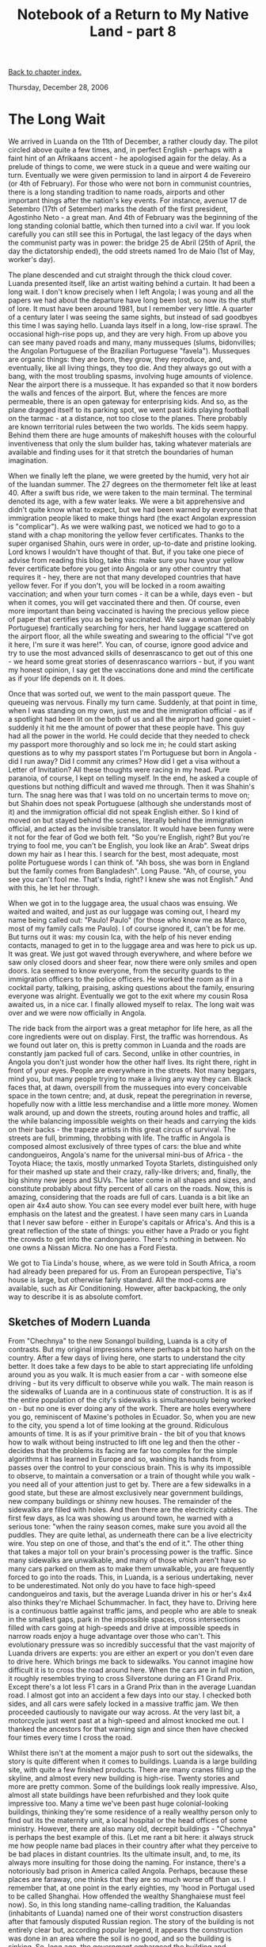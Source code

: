 #+title: Notebook of a Return to My Native Land - part 8
#+author: Marco Craveiro
#+options: num:nil author:nil toc:nil
#+bind: org-html-validation-link nil
#+HTML_HEAD: <link rel="stylesheet" href="../css/tufte.css" type="text/css" />

[[file:index.org][Back to chapter index.]]

Thursday, December 28, 2006

* The Long Wait

We arrived in Luanda on the 11th of December, a rather cloudy day. The
pilot circled above quite a few times, and, in perfect English -
perhaps with a faint hint of an Afrikaans accent - he apologised again
for the delay. As a prelude of things to come, we were stuck in a
queue and were waiting our turn. Eventually we were given permission
to land in airport 4 de Fevereiro (or 4th of February). For those who
were not born in communist countries, there is a long standing
tradition to name roads, airports and other important things after the
nation's key events. For instance, avenue 17 de Setembro (17th of
Setember) marks the death of the first president, Agostinho Neto - a
great man. And 4th of February was the beginning of the long standing
colonial battle, which then turned into a civil war. If you look
carefully you can still see this in Portugal, the last legacy of the
days when the communist party was in power: the bridge 25 de Abril
(25th of April, the day the dictatorship ended), the odd streets named
1ro de Maio (1st of May, worker's day).

The plane descended and cut straight through the thick cloud
cover. Luanda presented itself, like an artist waiting behind a
curtain. It had been a long wait. I don't know precisely when I left
Angola; I was young and all the papers we had about the departure have
long been lost, so now its the stuff of lore. It must have been around
1981, but I remember very little. A quarter of a century later I was
seeing the same sights, but instead of sad goodbyes this time I was
saying hello. Luanda lays itself in a long, low-rise sprawl. The
occasional high-rise pops up, and they are very high. From up above
you can see many paved roads and many, many musseques (slums,
bidonvilles; the Angolan Portuguese of the Brazilian Portuguese
"favela"). Musseques are organic things: they are born, they grow,
they reproduce, and, eventually, like all living things, they too
die. And they always go out with a bang, with the most troubling
spasms, involving huge amounts of violence. Near the airport there is
a musseque. It has expanded so that it now borders the walls and
fences of the airport. But, where the fences are more permeable, there
is an open gateway for enterprising kids. And so, as the plane dragged
itself to its parking spot, we went past kids playing football on the
tarmac - at a distance, not too close to the planes. There probably
are known territorial rules between the two worlds. The kids seem
happy. Behind them there are huge amounts of makeshift houses with the
colourful inventiveness that only the slum builder has, taking
whatever materials are available and finding uses for it that stretch
the boundaries of human imagination.

When we finally left the plane, we were greeted by the humid, very hot
air of the luandan summer. The 27 degrees on the thermometer felt like
at least 40. After a swift bus ride, we were taken to the main
terminal. The terminal denoted its age, with a few water leaks. We
were a bit apprehensive and didn't quite know what to expect, but we
had been warned by everyone that immigration people liked to make
things hard (the exact Angolan expression is "complicar"). As we were
walking past, we noticed we had to go to a stand with a chap
monitoring the yellow fever certificates. Thanks to the super
organised Shahin, ours were in order, up-to-date and pristine
looking. Lord knows I wouldn't have thought of that. But, if you take
one piece of advise from reading this blog, take this: make sure you
have your yellow fever certificate before you get into Angola or any
other country that requires it - hey, there are not that many
developed countries that have yellow fever. For if you don't, you will
be locked in a room awaiting vaccination; and when your turn comes -
it can be a while, days even - but when it comes, you will get
vaccinated there and then. Of course, even more important than being
vaccinated is having the precious yellow piece of paper that certifies
you as being vaccinated. We saw a woman (probably Portuguese)
frantically searching for hers, her hand luggage scattered on the
airport floor, all the while sweating and swearing to the official
"I've got it here, I'm sure it was here!". You can, of course, ignore
good advice and try to use the most advanced skills of desenrascanco
to get out of this one - we heard some great stories of desenrascanco
warriors - but, if you want my honest opinion, I say get the
vaccinations done and mind the certificate as if your life depends on
it. It does.

Once that was sorted out, we went to the main passport queue. The
queueing was nervous. Finally my turn came. Suddenly, at that point in
time, when I was standing on my own, just me and the immigration
official - as if a spotlight had been lit on the both of us and all
the airport had gone quiet - suddenly it hit me the amount of power
that these people have. This guy had all the power in the world. He
could decide that they needed to check my passport more thoroughly and
so lock me in; he could start asking questions as to why my passport
states I'm Portuguese but born in Angola - did I run away? Did I
commit any crimes? How did I get a visa without a Letter of
Invitation? All these thoughts were racing in my head. Pure paranoia,
of course, I kept on telling myself. In the end, he asked a couple of
questions but nothing difficult and waved me through. Then it was
Shahin's turn. The snag here was that I was told on no uncertain terms
to move on; but Shahin does not speak Portuguese (although she
understands most of it) and the immigration official did not speak
English either. So I kind of moved on but stayed behind the scenes,
literally behind the immigration official, and acted as the invisible
translator. It would have been funny were it not for the fear of God
we both felt. "So you're English, right? But you're trying to fool me,
you can't be English, you look like an Arab". Sweat drips down my hair
as I hear this. I search for the best, most adequate, most polite
Portuguese words I can think of. "Ah boss, she was born in England but
the family comes from Bangladesh". Long Pause. "Ah, of course, you see
you can't fool me. That's India, right? I knew she was not English."
And with this, he let her through.

When we got in to the luggage area, the usual chaos was ensuing. We
waited and waited, and just as our luggage was coming out, I heard my
name being called out: "Paulo! Paulo" (for those who know me as Marco,
most of my family calls me Paulo). I of course ignored it, can't be
for me. But turns out it was: my cousin Ica, with the help of his
never ending contacts, managed to get in to the luggage area and was
here to pick us up. It was great. We just got waved through
everywhere, and where before we saw only closed doors and sheer fear,
now there were only smiles and open doors. Ica seemed to know
everyone, from the security guards to the immigration officers to the
police officers. He worked the room as if in a cocktail party,
talking, praising, asking questions about the family, ensuring
everyone was alright. Eventually we got to the exit where my cousin
Rosa awaited us, in a nice car. I finally allowed myself to relax. The
long wait was over and we were now officially in Angola.

The ride back from the airport was a great metaphor for life here, as
all the core ingredients were out on display. First, the traffic was
horrendous. As we found out later on, this is pretty common in Luanda
and the roads are constantly jam packed full of cars. Second, unlike
in other countries, in Angola you don't just wonder how the other half
lives. Its right there, right in front of your eyes. People are
everywhere in the streets. Not many beggars, mind you, but many people
trying to make a living any way they can. Black faces that, at dawn,
overspill from the musseques into every conceivable space in the town
centre; and, at dusk, repeat the peregrination in reverse, hopefully
now with a little less merchandise and a little more money. Women walk
around, up and down the streets, routing around holes and traffic, all
the while balancing impossible weights on their heads and carrying the
kids on their backs - the trapeze artists in this great circus of
survival. The streets are full, brimming, throbbing with life. The
traffic in Angola is composed almost exclusively of three types of
cars: the blue and white candongueiros, Angola's name for the
universal mini-bus of Africa - the Toyota Hiace; the taxis, mostly
unmarked Toyota Starlets, distinguished only for their mashed up state
and their crazy, rally-like drivers; and, finally, the big shinny new
jeeps and SUVs. The later come in all shapes and sizes, and constitute
probably about fifty percent of all cars on the roads. Now, this is
amazing, considering that the roads are full of cars. Luanda is a bit
like an open air 4x4 auto show. You can see every model ever built
here, with huge emphasis on the latest and the greatest. I have seen
many cars in Luanda that I never saw before - either in Europe's
capitals or Africa's. And this is a great reflection of the state of
things: you either have a Prado or you fight the crowds to get into
the candongueiro. There's nothing in between. No one owns a Nissan
Micra. No one has a Ford Fiesta.

We got to Tia Linda's house, where, as we were told in South Africa, a
room had already been prepared for us. From an European perspective,
Tia's house is large, but otherwise fairly standard. All the mod-coms
are available, such as Air Conditioning. However, after backpacking,
the only way to describe it is as absolute comfort.

** Sketches of Modern Luanda

From "Chechnya" to the new Sonangol building, Luanda is a city of
contrasts. But my original impressions where perhaps a bit too harsh
on the country. After a few days of living here, one starts to
understand the city better. It does take a few days to be able to
start appreciating life unfolding around you as you walk. It is much
easier from a car - with someone else driving - but its very difficult
to observe while you walk. The main reason is the sidewalks of Luanda
are in a continuous state of construction. It is as if the entire
population of the city's sidewalks is simultaneously being worked on -
but no one is ever doing any of the work. There are holes everywhere
you go, reminiscent of Maxine's potholes in Ecuador. So, when you are
new to the city, you spend a lot of time looking at the
ground. Ridiculous amounts of time. It is as if your primitive brain -
the bit of you that knows how to walk without being instructed to lift
one leg and then the other - decides that the problems its facing are
far too complex for the simple algorithms it has learned in Europe and
so, washing its hands from it, passes over the control to your
conscious brain. This is why its impossible to observe, to maintain a
conversation or a train of thought while you walk - you need all of
your attention just to get by. There are a few sidewalks in a good
state, but these are almost exclusively near government buildings, new
company buildings or shinny new houses. The remainder of the sidewalks
are filled with holes. And then there are the electricity cables. The
first few days, as Ica was showing us around town, he warned with a
serious tone: "when the rainy season comes, make sure you avoid all
the puddles. They are quite lethal, as underneath there can be a live
electricity wire. You step on one of those, and that's the end of
it.". The other thing that takes a major toll on your brain's
processing power is the traffic. Since many sidewalks are unwalkable,
and many of those which aren't have so many cars parked on them as to
make them unwalkable, you are frequently forced to go into the
roads. This, in Luanda, is a serious undertaking, never to be
underestimated. Not only do you have to face high-speed candongueiros
and taxis, but the average Luanda driver in his or her's 4x4 also
thinks they're Michael Schummacher. In fact, they have to. Driving
here is a continuous battle against traffic jams, and people who are
able to sneak in the smallest gaps, park in the impossible spaces,
cross intersections filled with cars going at high-speeds and drive at
impossible speeds in narrow roads enjoy a huge advantage over those
who can't. This evolutionary pressure was so incredibly successful
that the vast majority of Luanda drivers are experts: you are either
an expert or you don't even dare to drive here. Which brings me back
to sidewalks. You cannot imagine how difficult it is to cross the road
around here. When the cars are in full motion, it roughly resembles
trying to cross Silverstone during an F1 Grand Prix. Except there's a
lot less F1 cars in a Grand Prix than in the average Luandan road. I
almost got into an accident a few days into our stay. I checked both
sides, and all cars were safely locked in a massive traffic jam. We
then proceeded cautiously to navigate our way across. At the very last
bit, a motorcycle just went past at a high-speed and almost knocked me
out. I thanked the ancestors for that warning sign and since then have
checked four times every time I cross the road.

Whilst there isn't at the moment a major push to sort out the
sidewalks, the story is quite different when it comes to
buildings. Luanda is a large building site, with quite a few finished
products. There are many cranes filling up the skyline, and almost
every new building is high-rise. Twenty stories and more are pretty
common. Some of the buildings look really impressive. Also, almost all
state buildings have been refurbished and they look quite impressive
too. Many a time we've been past huge colonial-looking buildings,
thinking they're some residence of a really wealthy person only to
find out its the maternity unit, a local hospital or the head offices
of some ministry. However, there are also many old, decrepit
buildings - "Chechnya" is perhaps the best example of this. (Let me
rant a bit here: it always struck me how people name bad places in
their country after what they perceive to be bad places in distant
countries. Its the ultimate insult, and, to me, its always more
insulting for those doing the naming. For instance, there's a
notoriously bad prison in America called Angola. Perhaps, because
these places are faraway, one thinks that they are so much worse off
than us. I remember that, at one point in the early eighties, my 'hood
in Portugal used to be called Shanghai. How offended the wealthy
Shanghaiese must feel now). So, in this long standing name-calling
tradition, the Kaluandas (inhabitants of Luanda) named one of their
worst construction disasters after that famously disputed Russian
region. The story of the building is not entirely clear but, according
popular legend, it appears the construction was done in an area where
the soil is no good, and so the building is sinking. So, long ago, the
government embargoed the building and construction halted. However, at
the time there wasn't a push for real estate like there is now, so
nothing was done and the building was left as is - very much like one
we've had downtown Barreiro, Portugal, for the last twenty or so
years. But, the Kaluandas, being much more resourceful folk than the
Barreirenses, decided that such a lovely piece of real estate could
not just be left to rot and finished the job, musseque style.

However, although one begins by having a markedly negative view of
modern Luanda, on hindsight, its impossible not to have great
optimism. Lets do same name-calling: Luanda is not Monrovia. (Forgive
me Liberia; I've never been there, but I need something to compare
against; odds are most readers never been to Monrovia either but also
share think it's as close to hell on earth as you can get. I remember
a quote during the eighties about the war in Liberia, when Angola was
a particularly nasty place, that went along the lines of "Liberia is
like Angola gone wrong". That always made an impression on me). And
yet, the civil war in Angola raged for over thirty years. In Angola,
things are happening. Confidence is in an all time high, inflation and
the Kwanza are under control - if the prices are somewhat high, a
topic we'll return to later - and there is a huge amount of
development going on. The fact that there is a pretty nasty Luanda out
there, and that most Angolans live in slums is not the amazing thing;
that is to be expected, given the context. We all know the atrocious
job the colonising nations did, at all levels. By the time the
Portuguese left, less than 5% of the population had access to high
schools. This disastrous management was compounded by an even more
atrocious job done by the government, due to both internal and
external factors. Corruption is rampant. By all accounts, Angola
should be, at this juncture in time, one great, massive musseque. But
its not. Its a vibrant, busy, out-and-about sort of place, with lots
of foreigners here. The Portuguese youth and the Angolan diaspora are
migrating in droves. I always thought of oil and diamonds as the
"devil's blood" and as a curse that, by itself, generates
underdevelopment. Standing in Mutamba, in the centre of town, one has
to admit that, although the vast majority of the oil and diamond money
is being siphoned away and most people don't get their fair share, the
country as a whole is, at present, a lot better off for having it. As
Miguel put it a while ago, the Angolan economic train is moving at
full speed. This is only possible due to the huge wealth generated by
the oil and diamonds.

One of the chaps we met here, Paulo, put it in a very descriptive way:
"You think things are bad now?! Things are great! there are jobs,
things are happening. You should have come here a few years
ago. People used to queue for hours on end for everything. It was so
bad that, at one time, when you saw a queue you went and immediately
joined it. You wouldn't even think, just run and join the queue. You
didn't know what people were queueing for, most people in the queue
wouldn't know either. But you'd queue just the same, because there
were not that many things available you could buy, and if people were
queueing, there must be something being sold. Sometimes you got to the
end of the queue and the item being sold wasn't something you could
use, like hygienic towels or something. But it was sheer desperation,
the fear of not queueing and missing out.". In fact, one of the few
things I remember about Luanda when I was a kid were these long
queues. I just remember sitting with my mom and queueing, for hours on
end. Now the queues are over, for the most part. Ironically, you still
have to queue for the fuel. But all the goods are available,
supermarkets are plenty and well stocked. The new problem is cost:
things are very expensive.
